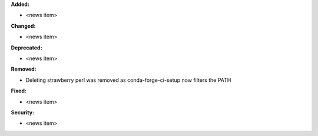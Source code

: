 **Added:**

* <news item>

**Changed:**

* <news item>

**Deprecated:**

* <news item>

**Removed:**

* Deleting strawberry perl was removed as conda-forge-ci-setup now filters the PATH

**Fixed:**

* <news item>

**Security:**

* <news item>

